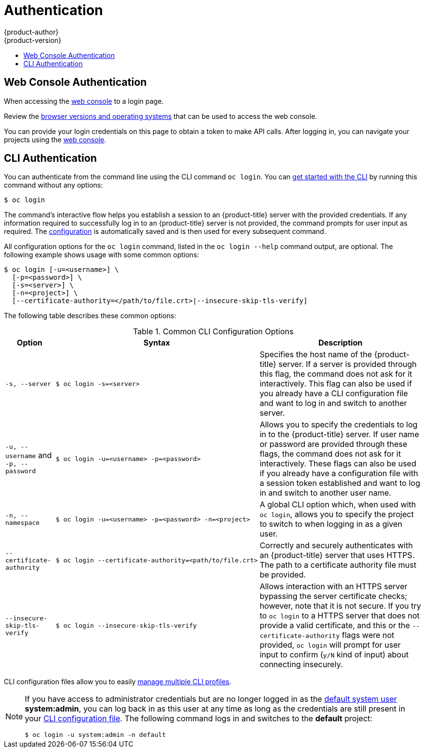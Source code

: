 [[dev-guide-authentication]]
= Authentication
{product-author}
{product-version}
:data-uri:
:icons:
:experimental:
:toc: macro
:toc-title:

toc::[]

[[web-console-authentication]]

== Web Console Authentication
When accessing the
xref:../architecture/infrastructure_components/web_console.adoc#architecture-infrastructure-components-web-console[web console]
ifdef::openshift-origin,openshift-dedicated,openshift-aro,openshift-enterprise[]
from a browser at *<master_public_addr>:8443*, you are automatically redirected
endif::[]
ifdef::atomic-registry,openshift-online[]
from a browser, you are automatically redirected
endif::[]
to a login page.

ifdef::openshift-origin[]
.Web Console Login Page
image::login_page.png["Web Console Login Page"]
endif::[]

Review the
xref:../architecture/infrastructure_components/web_console.adoc#browser-requirements[browser versions
and operating systems] that can be used to access the web console.

You can provide your login credentials on this page to obtain a token to make
API calls. After logging in, you can navigate your projects using the
xref:../architecture/infrastructure_components/web_console.adoc#architecture-infrastructure-components-web-console[web console].

[[cli-authentication]]

== CLI Authentication
You can authenticate from the command line using the CLI command `oc login`.
You can xref:../cli_reference/get_started_cli.adoc#cli-reference-get-started-cli[get started with the CLI] by
running this command
ifndef::openshift-online[]
without any options:

[source,terminal]
----
$ oc login
----
endif::[]
ifdef::openshift-online[]
with the url of the online cluster you are using:

[source,terminal]
----
$ oc login https://<online_cluster_url>
----
endif::[]

The command's interactive flow helps you establish a session to an {product-title}
server with the provided credentials. If any information required to successfully
log in to an {product-title} server is not provided, the command prompts for user
input as required. The
xref:../cli_reference/get_started_cli.adoc#cli-configuration-files[configuration]
is automatically saved and is then used for every subsequent command.

All configuration options for the `oc login` command, listed in the `oc login
--help` command output, are optional. The following example shows usage with
some common options:

[source,terminal,options="nowrap"]
----
$ oc login [-u=<username>] \
  [-p=<password>] \
  [-s=<server>] \
  [-n=<project>] \
  [--certificate-authority=</path/to/file.crt>|--insecure-skip-tls-verify]
----

The following table describes these common options:

.Common CLI Configuration Options
[cols="1,2,5",options="header"]
|===

|Option |Syntax |Description

.^|`-s, --server`
a|[source,terminal,options="nowrap"]
----
$ oc login -s=<server>
----
|Specifies the host name of the {product-title} server. If a
server is provided through this flag, the command does not ask for it
interactively. This flag can also be used if you already have a CLI
configuration file and want to log in and switch to another server.

.^|`-u, --username` and `-p, --password`
a|[source,terminal]
----
$ oc login -u=<username> -p=<password>
----
|Allows you to specify the credentials to log in to the {product-title}
server. If user name or password are provided through these flags, the command
does not ask for it interactively. These flags can also be used if you already
have a configuration file with a session token established and want to log in and
switch to another user name.

.^|`-n, --namespace`
a|[source,terminal]
----
$ oc login -u=<username> -p=<password> -n=<project>
----
|A global CLI option which, when used with `oc login`, allows you to specify the
project to switch to when logging in as a given user.

.^|`--certificate-authority`
a|[source,terminal,options="nowrap"]
----
$ oc login --certificate-authority=<path/to/file.crt>
----
|Correctly and securely authenticates with an {product-title}
server that uses HTTPS. The path to a certificate authority file must be
provided.

.^|`--insecure-skip-tls-verify`
a|[source,terminal,options="nowrap"]
----
$ oc login --insecure-skip-tls-verify
----
|Allows interaction with an HTTPS server bypassing the server
certificate checks; however, note that it is not secure. If you try to `oc
login` to a HTTPS server that does not provide a valid certificate, and this or
the `--certificate-authority` flags were not provided, `oc login` will prompt
for user input to confirm (`y/N` kind of input) about connecting insecurely.
|===

CLI configuration files allow you to easily
xref:../cli_reference/manage_cli_profiles.adoc#cli-reference-manage-cli-profiles[manage multiple CLI profiles].

// tag::systemadminlogin[]

ifndef::openshift-online[]
[NOTE]
====
If you have access to administrator credentials but are no longer logged in as
the xref:../architecture/core_concepts/projects_and_users.adoc#users[default
system user] *system:admin*, you can log back in as this user at any time as
long as the credentials are still present in your
xref:../cli_reference/get_started_cli.adoc#cli-configuration-files[CLI
configuration file]. The following command logs in and switches to the *default*
project:

[source,terminal]
----
$ oc login -u system:admin -n default
----
====
endif::[]


// end::systemadminlogin[]
